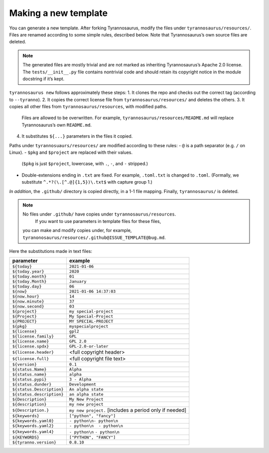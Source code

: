 Making a new template
====================================

You can generate a new template. After forking Tyrannosaurus,
modify the files under ``tyrannosaurus/resources/``.
Files are renamed according to some simple rules, described below.
Note that Tyrannosaurus’s own source files are deleted.

.. note::

    The generated files are mostly trivial and are not marked as inheriting Tyrannosaurus’s Apache 2.0 license. The ``tests/__init__.py`` file contains nontrivial code and should retain its copyright notice in the module docstring if it’s kept.

``tyrannosaurus new`` follows approximately these steps:
1. It clones the repo and checks out the correct tag (according to ``--tyranno``).
2. It copies the correct license file from ``tyrannosaurus/resources/`` and deletes the others.
3. It copies all other files from ``tyrannosaurus/resources``, with modified paths.
   Files are allowed to be overwritten. For example, ``tyrannosaurus/resources/README.md`` will
   replace Tyrannosaurus’s own ``README.md``.
4. It substitutes ``${...}`` parameters in the files it copied.

Paths under ``tyrannosuaurs/resources/`` are modified according to these rules:
- ``@`` is a path separator (e.g. ``/`` on Linux).
- ``$pkg`` and ``$project`` are replaced with their values.
  (``$pkg`` is just ``$project``, lowercase, with ``.``, ``-``, and ``-`` stripped.)
- Double-extensions ending in ``.txt`` are fixed.
  For example, ``.toml.txt`` is changed to ``.toml``.
  (Formally, we substitute ``^.*?(\.[^.@]{1,5})\.txt$`` with capture group 1.)

*In addition*, the ``.github/`` directory is copied directly, in a 1-1 file mapping.
Finally, ``tyrannosaurus/`` is deleted.

.. note::

    No files under ``.github/`` have copies under ``tyrannosaurus/resources``.
     If you want to use parameters in template files for these files,
    you can make and modify copies under, for example, ``tyranonosaurus/resources/.github@ISSUE_TEMPLATE@bug.md``.


Here the substitutions made in text files:

=========================   ==================================
 parameter                   example
=========================   ==================================
``${today}``                ``2021-01-06``
``${today.year}``           ``2020``
``${today.month}``          ``01``
``${today.Month}``          ``January``
``${today.day}``            ``06``
``${now}``                  ``2021-01-06 14:37:03``
``${now.hour}``             ``14``
``${now.minute}``           ``37``
``${now.second}``           ``03``
``${project}``              ``my special-project``
``${Project}``              ``My Special-Project``
``${PROJECT}``              ``MY SPECIAL-PROJECT``
``${pkg}``                  ``myspecialproject``
``${license}``              ``gpl2``
``${license.family}``       ``GPL``
``${license.name}``         ``GPL 2.0``
``${license.spdx}``         ``GPL-2.0-or-later``
``${license.header}``       <full copyright header>
``${license.full}``         <full copyright file text>
``${version}``              ``0.1``
``${status.Name}``          ``Alpha``
``${status.name}``          ``alpha``
``${status.pypi}``          ``3 - Alpha``
``${status.dunder}``        ``Development``
``${status.Description}``   ``An alpha state``
``${status.description}``   ``an alpha state``
``${Description}``          ``My New Project``
``${description}``          ``my new project``
``${Description.}``         ``my new project.`` [includes a period only if needed]
``${keywords}``             ``["python", "fancy"]``
``${keywords.yaml0}``       ``- python\n- python\n``
``${keywords.yaml2}``       ``- python\n  - python\n``
``${keywords.yaml4}``       ``- python\n``    ``- python\n``
``${KEYWORDS}``             ``["PYTHON", "FANCY"]``
``${tyranno.version}``      ``0.8.10``
=========================   ==================================
